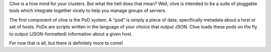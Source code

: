 Clive is a hive mind for your clusters. But what the hell does that
mean? Well, clive is intended to be a suite of pluggable tools which
integrate together nicely to help you manage groups of servers.

The first component of clive is the PoD system. A "pod" is simply a
piece of data; specifically metadata about a host or set of
hosts. PoDs are scripts written in the language of your choice that
output JSON. Clive loads these pods on the fly to output
(JSON-formatted) information about a given host.

For now that is all, but there is definitely more to come!
